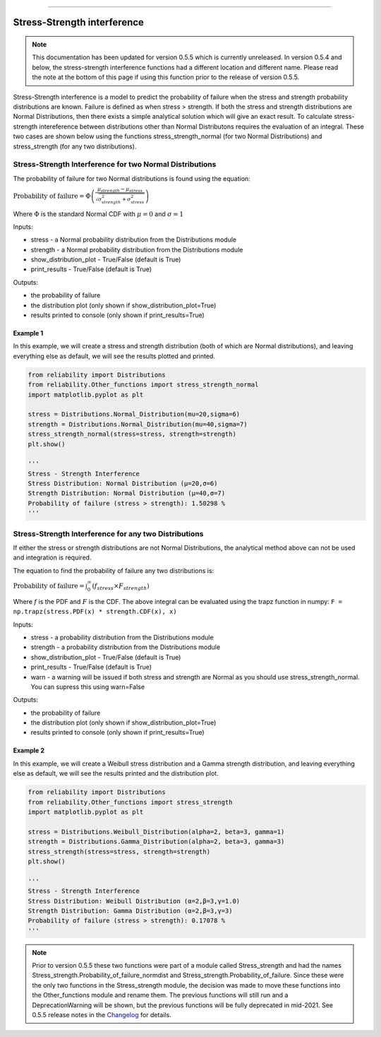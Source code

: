 .. image:: images/logo.png

-------------------------------------

Stress-Strength interference
''''''''''''''''''''''''''''

.. note:: This documentation has been updated for version 0.5.5 which is currently unreleased. In version 0.5.4 and below, the stress-strength interference functions had a different location and different name. Please read the note at the bottom of this page if using this function prior to the release of version 0.5.5.

Stress-Strength interference is a model to predict the probability of failure when the stress and strength probability distributions are known. Failure is defined as when stress > strength. If both the stress and strength distributions are Normal Distributions, then there exists a simple analytical solution which will give an exact result. To calculate stress-strength intereference between distributions other than Normal Distributons requires the evaluation of an integral. These two cases are shown below using the functions stress_strength_normal (for two Normal Distributions) and stress_strength (for any two distributions).

Stress-Strength Interference for two Normal Distributions
---------------------------------------------------------

The probability of failure for two Normal distributions is found using the equation:

:math:`\text{Probability of failure} =\Phi \left(\frac{\mu_{strength}-\mu_{stress}}{\sqrt{\sigma_{strength}^{2}+\sigma_{stress}^{2}}}\right)`

Where :math:`\Phi` is the standard Normal CDF with :math:`\mu=0` and :math:`\sigma=1` 

Inputs:

-   stress - a Normal probability distribution from the Distributions module
-   strength - a Normal probability distribution from the Distributions module
-   show_distribution_plot - True/False (default is True)
-   print_results - True/False (default is True)

Outputs:

-   the probability of failure
-   the distribution plot (only shown if show_distribution_plot=True)
-   results printed to console (only shown if print_results=True)

Example 1
*********

In this example, we will create a stress and strength distribution (both of which are Normal distributions), and leaving everything else as default, we will see the results plotted and printed.

.. code:: python

    from reliability import Distributions
    from reliability.Other_functions import stress_strength_normal
    import matplotlib.pyplot as plt
    
    stress = Distributions.Normal_Distribution(mu=20,sigma=6)
    strength = Distributions.Normal_Distribution(mu=40,sigma=7)
    stress_strength_normal(stress=stress, strength=strength)
    plt.show()
    
    '''
    Stress - Strength Interference
    Stress Distribution: Normal Distribution (μ=20,σ=6)
    Strength Distribution: Normal Distribution (μ=40,σ=7)
    Probability of failure (stress > strength): 1.50298 %
    '''

.. image:: images/stress_strength_normdist_V4.png

Stress-Strength Interference for any two Distributions
------------------------------------------------------

If either the stress or strength distributions are not Normal Distributions, the analytical method above can not be used and integration is required.

The equation to find the probability of failure any two distributions is:

:math:`\text{Probability of failure} =\int^{\infty}_{0} \left( f_{stress} \times F_{strength} \right)`

Where :math:`f` is the PDF and :math:`F` is the CDF. The above integral can be evaluated using the trapz function in numpy: ``F = np.trapz(stress.PDF(x) * strength.CDF(x), x)``

Inputs:

-   stress - a probability distribution from the Distributions module
-   strength - a probability distribution from the Distributions module
-   show_distribution_plot - True/False (default is True)
-   print_results - True/False (default is True)
-   warn - a warning will be issued if both stress and strength are Normal as you should use stress_strength_normal. You can supress this using warn=False

Outputs:

-   the probability of failure
-   the distribution plot (only shown if show_distribution_plot=True)
-   results printed to console (only shown if print_results=True)

Example 2
*********

In this example, we will create a Weibull stress distribution and a Gamma strength distribution, and leaving everything else as default, we will see the results printed and the distribution plot.

.. code:: python

    from reliability import Distributions
    from reliability.Other_functions import stress_strength
    import matplotlib.pyplot as plt

    stress = Distributions.Weibull_Distribution(alpha=2, beta=3, gamma=1)
    strength = Distributions.Gamma_Distribution(alpha=2, beta=3, gamma=3)
    stress_strength(stress=stress, strength=strength)
    plt.show()
    
    '''
    Stress - Strength Interference
    Stress Distribution: Weibull Distribution (α=2,β=3,γ=1.0)
    Strength Distribution: Gamma Distribution (α=2,β=3,γ=3)
    Probability of failure (stress > strength): 0.17078 %
    '''

.. image:: images/stress_strength_V4.png

.. note:: Prior to version 0.5.5 these two functions were part of a module called Stress_strength and had the names Stress_strength.Probability_of_failure_normdist and Stress_strength.Probability_of_failure. Since these were the only two functions in the Stress_strength module, the decision was made to move these functions into the Other_functions module and rename them. The previous functions will still run and a DeprecationWarning will be shown, but the previous functions will be fully deprecated in mid-2021. See 0.5.5 release notes in the `Changelog <https://reliability.readthedocs.io/en/latest/Changelog.html>`_ for details.
